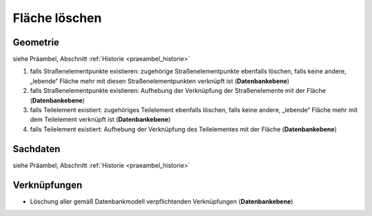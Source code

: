 .. index:: Flächen, Stationierung, Straßenelemente, Stützpunkte, Teilelemente, Topologie

Fläche löschen
==============

.. image:: /_static/flaeche-loeschen.png

.. _flaeche-loeschen_geometrie:

Geometrie
---------

siehe Präambel, Abschnitt :ref:`Historie <praeambel_historie>`

#. falls Straßenelementpunkte existieren: zugehörige Straßenelementpunkte ebenfalls löschen, falls keine andere, „lebende“ Fläche mehr mit diesen Straßenelementpunkten verknüpft ist (**Datenbankebene**)
#. falls Straßenelementpunkte existieren: Aufhebung der Verknüpfung der Straßenelemente mit der Fläche (**Datenbankebene**)
#. falls Teilelement existiert: zugehöriges Teilelement ebenfalls löschen, falls keine andere, „lebende“ Fläche mehr mit dem Teilelement verknüpft ist (**Datenbankebene**)
#. falls Teilelement existiert: Aufhebung der Verknüpfung des Teilelementes mit der Fläche (**Datenbankebene**)

.. _flaeche-loeschen_sachdaten:

Sachdaten
---------

siehe Präambel, Abschnitt :ref:`Historie <praeambel_historie>`

.. _flaeche-loeschen_verknuepfungen:

Verknüpfungen
-------------

* Löschung aller gemäß Datenbankmodell verpflichtenden Verknüpfungen (**Datenbankebene**)
